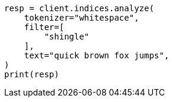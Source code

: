 // This file is autogenerated, DO NOT EDIT
// analysis/tokenfilters/shingle-tokenfilter.asciidoc:31

[source, python]
----
resp = client.indices.analyze(
    tokenizer="whitespace",
    filter=[
        "shingle"
    ],
    text="quick brown fox jumps",
)
print(resp)
----
